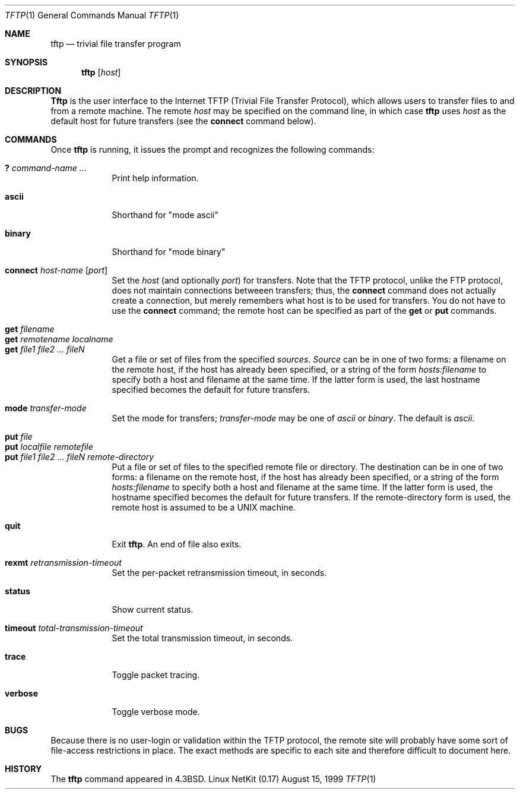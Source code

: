 .\" Copyright (c) 1990 The Regents of the University of California.
.\" All rights reserved.
.\"
.\" Redistribution and use in source and binary forms, with or without
.\" modification, are permitted provided that the following conditions
.\" are met:
.\" 1. Redistributions of source code must retain the above copyright
.\"    notice, this list of conditions and the following disclaimer.
.\" 2. Redistributions in binary form must reproduce the above copyright
.\"    notice, this list of conditions and the following disclaimer in the
.\"    documentation and/or other materials provided with the distribution.
.\" 3. All advertising materials mentioning features or use of this software
.\"    must display the following acknowledgement:
.\"	This product includes software developed by the University of
.\"	California, Berkeley and its contributors.
.\" 4. Neither the name of the University nor the names of its contributors
.\"    may be used to endorse or promote products derived from this software
.\"    without specific prior written permission.
.\"
.\" THIS SOFTWARE IS PROVIDED BY THE REGENTS AND CONTRIBUTORS ``AS IS'' AND
.\" ANY EXPRESS OR IMPLIED WARRANTIES, INCLUDING, BUT NOT LIMITED TO, THE
.\" IMPLIED WARRANTIES OF MERCHANTABILITY AND FITNESS FOR A PARTICULAR PURPOSE
.\" ARE DISCLAIMED.  IN NO EVENT SHALL THE REGENTS OR CONTRIBUTORS BE LIABLE
.\" FOR ANY DIRECT, INDIRECT, INCIDENTAL, SPECIAL, EXEMPLARY, OR CONSEQUENTIAL
.\" DAMAGES (INCLUDING, BUT NOT LIMITED TO, PROCUREMENT OF SUBSTITUTE GOODS
.\" OR SERVICES; LOSS OF USE, DATA, OR PROFITS; OR BUSINESS INTERRUPTION)
.\" HOWEVER CAUSED AND ON ANY THEORY OF LIABILITY, WHETHER IN CONTRACT, STRICT
.\" LIABILITY, OR TORT (INCLUDING NEGLIGENCE OR OTHERWISE) ARISING IN ANY WAY
.\" OUT OF THE USE OF THIS SOFTWARE, EVEN IF ADVISED OF THE POSSIBILITY OF
.\" SUCH DAMAGE.
.\"
.\"     from: @(#)tftp.1	5.4 (Berkeley) 4/22/91
.\"	$Id: tftp.1,v 1.11 2000/07/30 23:57:10 dholland Exp $
.\"
.Dd August 15, 1999
.Dt TFTP 1
.Os "Linux NetKit (0.17)"
.Sh NAME
.Nm tftp
.Nd trivial file transfer program
.Sh SYNOPSIS
.Nm tftp
.Op Ar host
.Sh DESCRIPTION
.Nm Tftp
is the user interface to the Internet
.Tn TFTP
(Trivial File Transfer Protocol),
which allows users to transfer files to and from a remote machine.
The remote
.Ar host
may be specified on the command line, in which case
.Nm tftp
uses
.Ar host
as the default host for future transfers (see the
.Cm connect
command below).
.Sh COMMANDS
Once
.Nm tftp
is running, it issues the prompt
.LI tftp>
and recognizes the following commands:
.Pp
.Bl -tag -width verbose -compact
.It Cm \&? Ar command-name ...
Print help information.
.Pp
.It Cm ascii
Shorthand for "mode ascii"
.Pp
.It Cm binary
Shorthand for "mode binary"
.Pp
.It Cm connect Ar host-name Op Ar port
Set the
.Ar host
(and optionally
.Ar port )
for transfers.
Note that the
.Tn TFTP
protocol, unlike the
.Tn FTP
protocol,
does not maintain connections betweeen transfers; thus, the
.Cm connect
command does not actually create a connection,
but merely remembers what host is to be used for transfers.
You do not have to use the 
.Cm connect
command; the remote host can be specified as part of the
.Cm get
or
.Cm put
commands.
.Pp
.It Cm get Ar filename
.It Cm get Ar remotename localname
.It Cm get Ar file1 file2 ...  fileN
Get a file or set of files from the specified
.Ar sources .
.Ar Source
can be in one of two forms:
a filename on the remote host, if the host has already been specified,
or a string of the form
.Ar hosts:filename
to specify both a host and filename at the same time.
If the latter form is used,
the last hostname specified becomes the default for future transfers.
.Pp
.It Cm mode Ar transfer-mode
Set the mode for transfers; 
.Ar transfer-mode
may be one of
.Em ascii
or
.Em binary .
The default is
.Em ascii .
.Pp
.It Cm put Ar file
.It Cm put Ar localfile remotefile
.It Cm put Ar file1 file2 ... fileN remote-directory
Put a file or set of files to the specified
remote file or directory.
The destination
can be in one of two forms:
a filename on the remote host, if the host has already been specified,
or a string of the form
.Ar hosts:filename
to specify both a host and filename at the same time.
If the latter form is used,
the hostname specified becomes the default for future transfers.
If the remote-directory form is used, the remote host is
assumed to be a
.Tn UNIX
machine.
.Pp
.It Cm quit
Exit
.Nm tftp .
An end of file also exits.
.Pp
.It Cm rexmt Ar retransmission-timeout
Set the per-packet retransmission timeout, in seconds.
.Pp
.It Cm status
Show current status.
.Pp
.It Cm timeout Ar total-transmission-timeout
Set the total transmission timeout, in seconds.
.Pp
.It Cm trace
Toggle packet tracing.
.Pp
.It Cm verbose
Toggle verbose mode.
.El
.Sh BUGS
.Pp
Because there is no user-login or validation within
the
.Tn TFTP
protocol, the remote site will probably have some
sort of file-access restrictions in place.  The
exact methods are specific to each site and therefore
difficult to document here.
.Sh HISTORY
The
.Nm
command appeared in
.Bx 4.3 .
